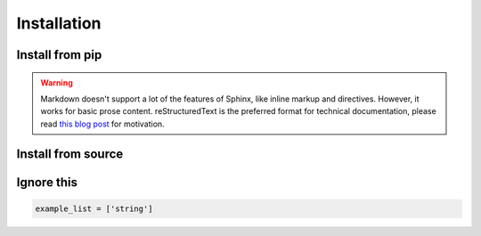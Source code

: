############
Installation
############

Install from pip
================
.. prompt:: bash $

    pip install volux

.. warning:: Markdown doesn't support a lot of the features of Sphinx,
          like inline markup and directives. However, it works for
          basic prose content. reStructuredText is the preferred
          format for technical documentation, please read `this blog post`_
          for motivation.

.. _this blog post: https://ericholscher.com/blog/2016/mar/15/dont-use-markdown-for-technical-docs/


Install from source
===================
.. prompt:: bash $

    git clone https://github.com/DrTexx/Volux.git
    cd Volux
    python3 -m venv venv
    source venv/bin/activate
    pip install -r volux/demos/demo_volbar_requirements.txt
    pip install wheel setuptools --upgrade
    python3 setup.py bdist_wheel
    cd dist
    pip install volux-*.whl

Ignore this
===========
.. code-block:: python

   example_list = ['string']
